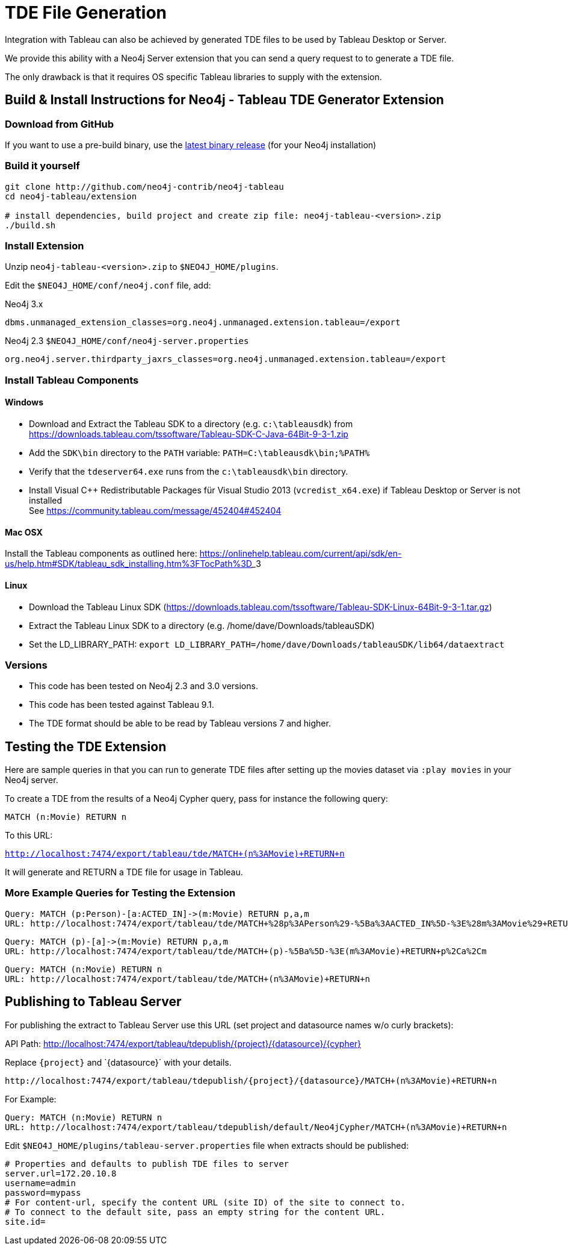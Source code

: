 = TDE File Generation

Integration with Tableau can also be achieved by generated TDE files to be used by Tableau Desktop or Server.

We provide this ability with a Neo4j Server extension that you can send a query request to to generate a TDE file.

The only drawback is that it requires OS specific Tableau libraries to supply with the extension.

== Build & Install Instructions for Neo4j - Tableau TDE Generator Extension

=== Download from GitHub

If you want to use a pre-build binary, use the http://github.com/neo4j-contrib/neo4j-tableau/releases[latest binary release] (for your Neo4j installation)

=== Build it yourself

----
git clone http://github.com/neo4j-contrib/neo4j-tableau
cd neo4j-tableau/extension

# install dependencies, build project and create zip file: neo4j-tableau-<version>.zip
./build.sh
----

=== Install Extension

Unzip `neo4j-tableau-<version>.zip` to `$NEO4J_HOME/plugins`.

Edit the `$NEO4J_HOME/conf/neo4j.conf` file, add:

.Neo4j 3.x
----
dbms.unmanaged_extension_classes=org.neo4j.unmanaged.extension.tableau=/export
----

.Neo4j 2.3 `$NEO4J_HOME/conf/neo4j-server.properties`
----
org.neo4j.server.thirdparty_jaxrs_classes=org.neo4j.unmanaged.extension.tableau=/export
----

// dbms.unmanaged_extension_classes=org.neo4j.unmanaged.extension.tableau=/export,org.neo4j.tableau.wdc=/tableau/wdc

=== Install Tableau Components

==== Windows

* Download and Extract the Tableau SDK to a directory (e.g. `c:\tableausdk`) from https://downloads.tableau.com/tssoftware/Tableau-SDK-C-Java-64Bit-9-3-1.zip
* Add the `SDK\bin` directory to the `PATH` variable: `PATH=C:\tableausdk\bin;%PATH%`
* Verify that the `tdeserver64.exe` runs from the `c:\tableausdk\bin` directory.
* Install Visual C++ Redistributable Packages für Visual Studio 2013 (`vcredist_x64.exe`) if Tableau Desktop or Server is not installed +
See https://community.tableau.com/message/452404#452404

==== Mac OSX

Install the Tableau components as outlined here:
https://onlinehelp.tableau.com/current/api/sdk/en-us/help.htm#SDK/tableau_sdk_installing.htm%3FTocPath%3D_____3

==== Linux

* Download the Tableau Linux SDK (https://downloads.tableau.com/tssoftware/Tableau-SDK-Linux-64Bit-9-3-1.tar.gz)
* Extract the Tableau Linux SDK to a directory (e.g. /home/dave/Downloads/tableauSDK)
* Set the LD_LIBRARY_PATH: `export LD_LIBRARY_PATH=/home/dave/Downloads/tableauSDK/lib64/dataextract`

=== Versions

* This code has been tested on Neo4j 2.3 and 3.0 versions. 
* This code has been tested against Tableau 9.1.
* The TDE format should be able to be read by Tableau versions 7 and higher.

== Testing the TDE Extension


Here are sample queries in that you can run to generate TDE files after setting up the movies dataset via `:play movies` in your Neo4j server.

To create a TDE from the results of a Neo4j Cypher query, pass for instance the following query:

[source,cypher]
----
MATCH (n:Movie) RETURN n
----

To this URL:

`http://localhost:7474/export/tableau/tde/MATCH+(n%3AMovie)+RETURN+n`

It will generate and RETURN a TDE file for usage in Tableau.

=== More Example Queries for Testing the Extension

----
Query: MATCH (p:Person)-[a:ACTED_IN]->(m:Movie) RETURN p,a,m
URL: http://localhost:7474/export/tableau/tde/MATCH+%28p%3APerson%29-%5Ba%3AACTED_IN%5D-%3E%28m%3AMovie%29+RETURN+p%2Ca%2Cm
----

----
Query: MATCH (p)-[a]->(m:Movie) RETURN p,a,m
URL: http://localhost:7474/export/tableau/tde/MATCH+(p)-%5Ba%5D-%3E(m%3AMovie)+RETURN+p%2Ca%2Cm
----

----
Query: MATCH (n:Movie) RETURN n
URL: http://localhost:7474/export/tableau/tde/MATCH+(n%3AMovie)+RETURN+n
----

== Publishing to Tableau Server

For publishing the extract to Tableau Server use this URL (set project and datasource names w/o curly brackets):

API Path: http://localhost:7474/export/tableau/tdepublish/{project}/{datasource}/{cypher}

Replace `{project}` and `{datasource}´ with  your details.

----
http://localhost:7474/export/tableau/tdepublish/{project}/{datasource}/MATCH+(n%3AMovie)+RETURN+n
----

For Example:

----
Query: MATCH (n:Movie) RETURN n
URL: http://localhost:7474/export/tableau/tdepublish/default/Neo4jCypher/MATCH+(n%3AMovie)+RETURN+n
----

Edit `$NEO4J_HOME/plugins/tableau-server.properties` file when extracts should be published:

----
# Properties and defaults to publish TDE files to server
server.url=172.20.10.8
username=admin
password=mypass
# For content-url, specify the content URL (site ID) of the site to connect to. 
# To connect to the default site, pass an empty string for the content URL. 
site.id=
----
